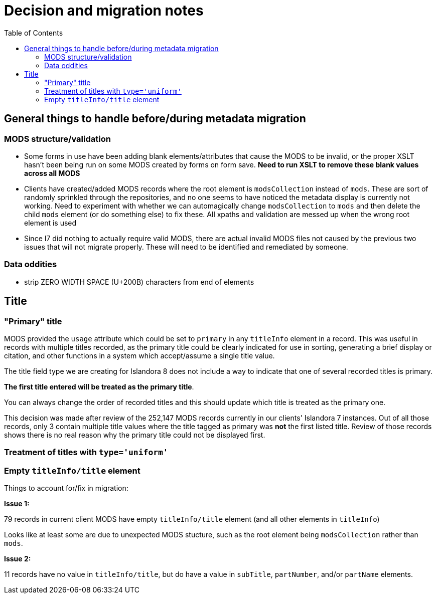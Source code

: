 :toc:
:toc-placement!:
:toclevels: 4
:imagesdir: https://raw.githubusercontent.com/lyrasis/islandora8-metadata/main/images

= Decision and migration notes

toc::[]

== General things to handle before/during metadata migration

=== MODS structure/validation
* Some forms in use have been adding blank elements/attributes that cause the MODS to be invalid, or the proper XSLT hasn't been being run on some MODS created by forms on form save. *Need to run XSLT to remove these blank values across all MODS*
* Clients have created/added MODS records where the root element is `modsCollection` instead of `mods`. These are sort of randomly sprinkled through the repositories, and no one seems to have noticed the metadata display is currently not working. Need to experiment with whether we can automagically change `modsCollection` to `mods` and then delete the child `mods` element (or do something else) to fix these. All xpaths and validation are messed up when the wrong root element is used
* Since I7 did nothing to actually require valid MODS, there are actual invalid MODS files not caused by the previous two issues that will not migrate properly. These will need to be identified and remediated by someone.

=== Data oddities
* strip ZERO WIDTH SPACE (U+200B) characters from end of elements

== Title

=== "Primary" title

MODS provided the `usage` attribute which could be set to `primary` in any `titleInfo` element in a record. This was useful in records with multiple titles recorded, as the primary title could be clearly indicated for use in sorting, generating a brief display or citation, and other functions in a system which accept/assume a single title value.

The title field type we are creating for Islandora 8 does not include a way to indicate that one of several recorded titles is primary.

*The first title entered will be treated as the primary title*.

You can always change the order of recorded titles and this should update which title is treated as the primary one.

This decision was made after review of the 252,147 MODS records currently in our clients' Islandora 7 instances. Out of all those records, only 3 contain multiple title values where the title tagged as primary was *not* the first listed title. Review of those records shows there is no real reason why the primary title could not be displayed first.


=== Treatment of titles with `type='uniform'`

=== Empty `titleInfo/title` element

Things to account for/fix in migration:

*Issue 1:*

79 records in current client MODS have empty `titleInfo/title` element (and all other elements in `titleInfo`)

Looks like at least some are due to unexpected MODS stucture, such as the root element being `modsCollection` rather than `mods`.

*Issue 2:*

11 records have no value in `titleInfo/title`, but do have a value in `subTitle`, `partNumber`, and/or `partName` elements.
